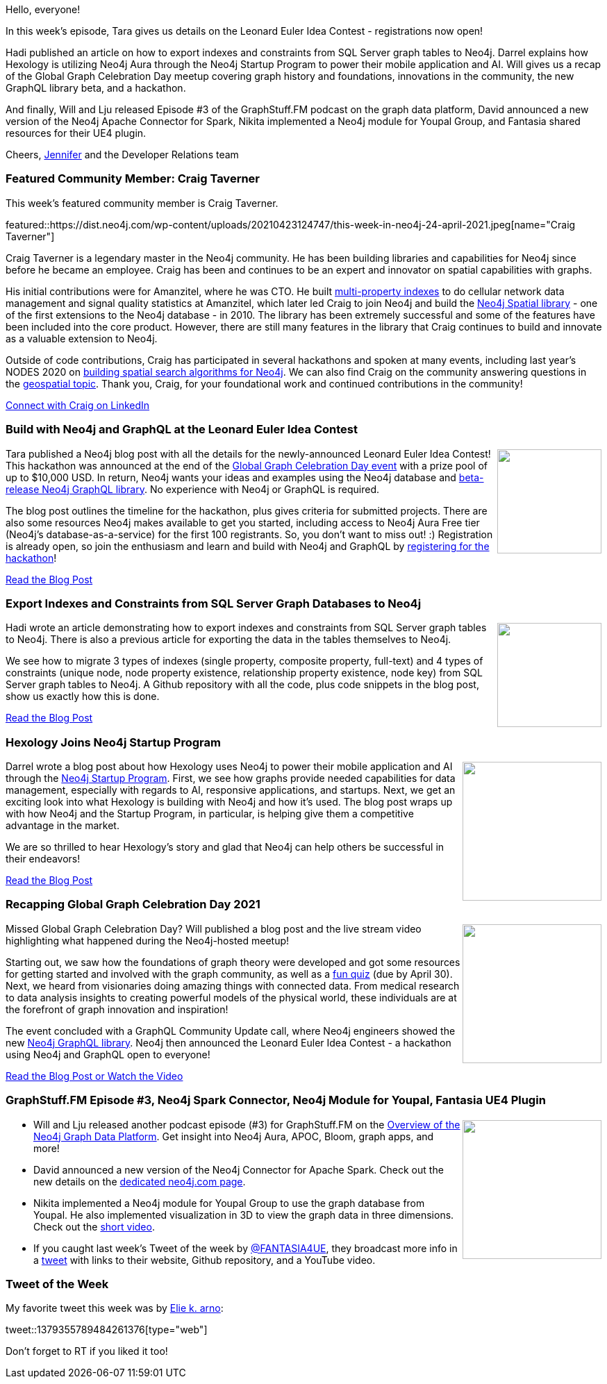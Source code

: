 ﻿:linkattrs:
:type: "web"

////
[Keywords/Tags:]
<insert-tags-here>


[Meta Description:]



[Primary Image File Name:]
this-week-neo4j-21-dec-2019.jpg

[Primary Image Alt Text:]


[Headline:]
This Week in Neo4j - Hackathon, SQL Server to Neo4j, Hexology Startup, Recap GGCD 2021

[Body copy:]
////

Hello, everyone!

In this week's episode, Tara gives us details on the Leonard Euler Idea Contest - registrations now open!

Hadi published an article on how to export indexes and constraints from SQL Server graph tables to Neo4j. Darrel explains how Hexology is utilizing Neo4j Aura through the Neo4j Startup Program to power their mobile application and AI. Will gives us a recap of the Global Graph Celebration Day meetup covering graph history and foundations, innovations in the community, the new GraphQL library beta, and a hackathon.

And finally, Will and Lju released Episode #3 of the GraphStuff.FM podcast on the graph data platform, David announced a new version of the Neo4j Apache Connector for Spark, Nikita implemented a Neo4j module for Youpal Group, and Fantasia shared resources for their UE4 plugin.

Cheers,
https://twitter.com/jmhreif[Jennifer^] and the Developer Relations team


[[featured-community-member]]
=== Featured Community Member: Craig Taverner

This week's featured community member is Craig Taverner.

featured::https://dist.neo4j.com/wp-content/uploads/20210423124747/this-week-in-neo4j-24-april-2021.jpeg[name="Craig Taverner"]

Craig Taverner is a legendary master in the Neo4j community. He has been building libraries and capabilities for Neo4j since before he became an employee. Craig has been and continues to be an expert and innovator on spatial capabilities with graphs.

His initial contributions were for Amanzitel, where he was CTO. He built https://github.com/craigtaverner/amanzi-index[multi-property indexes^] to do cellular network data management and signal quality statistics at Amanzitel, which later led Craig to join Neo4j and build the https://github.com/neo4j-contrib/spatial[Neo4j Spatial library^] - one of the first extensions to the Neo4j database - in 2010. The library has been extremely successful and some of the features have been included into the core product. However, there are still many features in the library that Craig continues to build and innovate as a valuable extension to Neo4j.

Outside of code contributions, Craig has participated in several hackathons and spoken at many events, including last year’s NODES 2020 on https://youtu.be/pxjIX7Yu8TA[building spatial search algorithms for Neo4j^]. We can also find Craig on the community answering questions in the https://community.neo4j.com/c/integrations/geospatial/24[geospatial topic^]. Thank you, Craig, for your foundational work and continued contributions in the community!

https://www.linkedin.com/in/craigtaverner/[Connect with Craig on LinkedIn, role="medium button"]


[[features-1]]
=== Build with Neo4j and GraphQL at the Leonard Euler Idea Contest

++++
<div style="float:right; padding: 2px	">
<img src="https://dist.neo4j.com/wp-content/uploads/20210423051556/twin4j-leonhard-euler-idea-contest.png" width="150px"  />
</div>
++++
 
Tara published a Neo4j blog post with all the details for the newly-announced Leonard Euler Idea Contest! This hackathon was announced at the end of the https://globalgraphcelebrationday.com/[Global Graph Celebration Day event^] with a prize pool of up to $10,000 USD. In return, Neo4j wants your ideas and examples using the Neo4j database and https://github.com/neo4j/graphql[beta-release Neo4j GraphQL library^]. No experience with Neo4j or GraphQL is required.

The blog post outlines the timeline for the hackathon, plus gives criteria for submitted projects. There are also some resources Neo4j makes available to get you started, including access to Neo4j Aura Free tier (Neo4j’s database-as-a-service) for the first 100 registrants. So, you don’t want to miss out! :) Registration is already open, so join the enthusiasm and learn and build with Neo4j and GraphQL by https://neo4j-idea-contest-2021.devpost.com/[registering for the hackathon^]!

https://neo4j.com/developer-blog/neo4j-graphql-leonhard-euler-idea-contest/[Read the Blog Post, role="medium button"]

[[features-2]]
=== Export Indexes and Constraints from SQL Server Graph Databases to Neo4j

++++
<div style="float:right; padding: 2px; padding-left: 4px;">
<img src="https://dist.neo4j.com/wp-content/uploads/20210423051650/twin4j-sqlserver-to-graph.png" width=150px"  />
</div>
++++

Hadi wrote an article demonstrating how to export indexes and constraints from SQL Server graph tables to Neo4j. There is also a previous article for exporting the data in the tables themselves to Neo4j.

We see how to migrate 3 types of indexes (single property, composite property, full-text) and 4 types of constraints (unique node, node property existence, relationship property existence, node key) from SQL Server graph tables to Neo4j. A Github repository with all the code, plus code snippets in the blog post, show us exactly how this is done.

https://www.sqlshack.com/export-indexes-and-constraints-from-sql-server-graph-databases-to-neo4j/[Read the Blog Post, role="medium button"]


[[features-3]]
=== Hexology Joins Neo4j Startup Program

++++
<div style="float:right; padding: 2px	">
<img src="https://dist.neo4j.com/wp-content/uploads/20210423051722/twin4j-hexology-startup.jpeg" width="200px"  />
</div>
++++

Darrel wrote a blog post about how Hexology uses Neo4j to power their mobile application and AI through the https://neo4j.com/startup-program/[Neo4j Startup Program^]. First, we see how graphs provide needed capabilities for data management, especially with regards to AI, responsive applications, and startups. Next, we get an exciting look into what Hexology is building with Neo4j and how it’s used. The blog post wraps up with how Neo4j and the Startup Program, in particular, is helping give them a competitive advantage in the market.

We are so thrilled to hear Hexology’s story and glad that Neo4j can help others be successful in their endeavors!

https://blog.hexology.co/hexology-joins-neo4j-startup-program[Read the Blog Post, role="medium button"]

[[features-4]]
=== Recapping Global Graph Celebration Day 2021

++++
<div style="float:right; padding: 2px	">
<img src="https://dist.neo4j.com/wp-content/uploads/20210423051753/twin4j-ggcd2021-recap.png" width="200px"  />
</div>
++++

Missed Global Graph Celebration Day? Will published a blog post and the live stream video highlighting what happened during the Neo4j-hosted meetup!

Starting out, we saw how the foundations of graph theory were developed and got some resources for getting started and involved with the graph community, as well as a https://r.neo4j.com/ggcdquiz[fun quiz^] (due by April 30). Next, we heard from visionaries doing amazing things with connected data. From medical research to data analysis insights to creating powerful models of the physical world, these individuals are at the forefront of graph innovation and inspiration!

The event concluded with a GraphQL Community Update call, where Neo4j engineers showed the new https://neo4j.com/docs/graphql-manual/current/[Neo4j GraphQL library^]. Neo4j then announced the Leonard Euler Idea Contest - a hackathon using Neo4j and GraphQL open to everyone!

https://neo4j.com/developer-blog/recapping-global-graph-celebration-day-2021/[Read the Blog Post or Watch the Video, role="medium button"]


[[features-5]]
=== GraphStuff.FM Episode #3, Neo4j Spark Connector, Neo4j Module for Youpal, Fantasia UE4 Plugin

++++
<div style="float:right; padding: 2px	">
<img src="https://dist.neo4j.com/wp-content/uploads/20201002012844/noun_Book_1908773.png" width="200px"  />
</div>
++++

* Will and Lju released another podcast episode (#3) for GraphStuff.FM on the https://graphstuff.fm/episodes/overview-of-the-neo4j-graph-data-platform[Overview of the Neo4j Graph Data Platform^]. Get insight into Neo4j Aura, APOC, Bloom, graph apps, and more!

* David announced a new version of the Neo4j Connector for Apache Spark. Check out the new details on the https://neo4j.com/product/connectors/apache-spark-connector/?version=4.0.1[dedicated neo4j.com page^].

* Nikita implemented a Neo4j module for Youpal Group to use the graph database from Youpal. He also implemented visualization in 3D to view the graph data in three dimensions. Check out the https://twitter.com/YoupalGroup/status/1379467365251956742[short video^].

* If you caught last week’s Tweet of the week by https://twitter.com/FANTASIA4UE/[@FANTASIA4UE^], they broadcast more info in a https://twitter.com/FANTASIA4UE/status/1378270088126681090[tweet^] with links to their website, Github repository, and a YouTube video.


=== Tweet of the Week

My favorite tweet this week was by https://twitter.com/earnaud4[Elie k. arno^]:

tweet::1379355789484261376[type={type}]

Don't forget to RT if you liked it too!



////

=== TWIN4j Featured Member Nominations

++++
<div style="float:right; padding: 2px	">
<img src="https://dist.neo4j.com/wp-content/uploads/20201002023837/noun_Knight_18620.png" width="150px"  />
</div>
++++

On a brief side note, we are looking for nominations for future featured community members. 

So if you know someone who's doing cool stuff with Neo4j, be it a colleague, a friend, or even yourself, please let me know by filling in the form below. If you provide your name, we'll make sure to mention you when we do the write-up.

https://docs.google.com/forms/d/e/1FAIpQLSe_eyWds17yMX35fFfAoIjMoXbGL9yGmCJk8JorCV1in7zJQQ/viewform[Send your nomination, role="medium button"]

////
